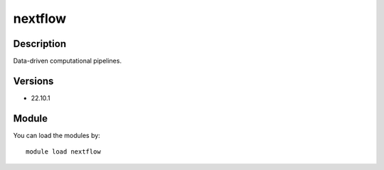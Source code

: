 .. _backbone-label:

nextflow
==============================

Description
~~~~~~~~
Data-driven computational pipelines.

Versions
~~~~~~~~
- 22.10.1

Module
~~~~~~~~
You can load the modules by::

    module load nextflow

